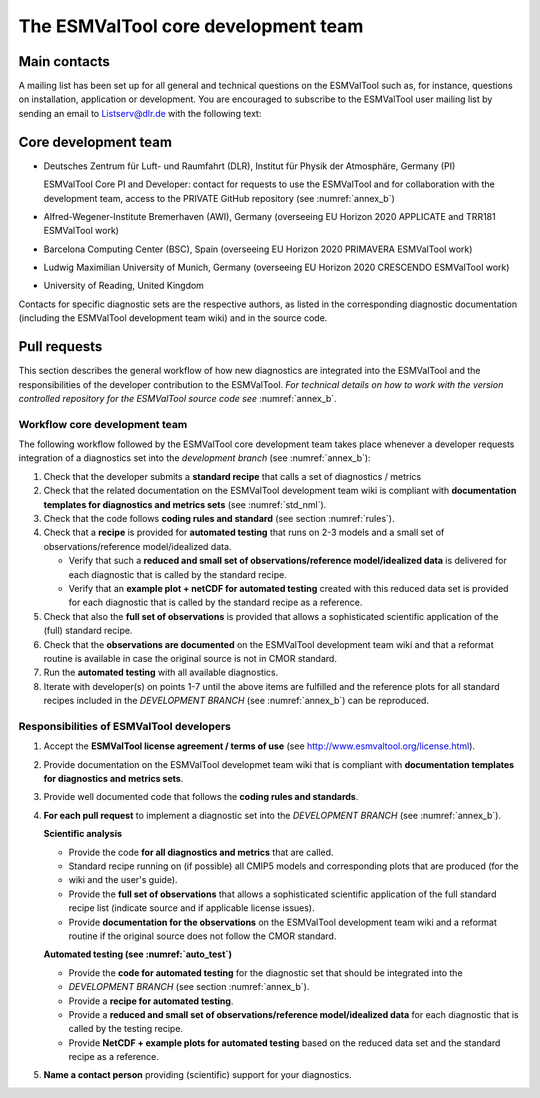 .. _core_team:

************************************
The ESMValTool core development team
************************************

.. _core_dev_team:

Main contacts
=============

A mailing list has been set up for all general and technical questions on the ESMValTool such as, for instance,
questions on installation, application or development. You are encouraged to subscribe to the ESMValTool user
mailing list by sending an email to Listserv@dlr.de with the following text:

.. centered:: *subscribe ESMValTool-Usr*

Core development team
=====================

* Deutsches Zentrum für Luft- und Raumfahrt (DLR), Institut für Physik der Atmosphäre, Germany (PI)

  ESMValTool Core PI and Developer: contact for requests to use the ESMValTool and for collaboration with the
  development team, access to the PRIVATE GitHub repository (see :numref:`annex_b`)

* Alfred-Wegener-Institute Bremerhaven (AWI), Germany (overseeing EU Horizon 2020 APPLICATE and TRR181 ESMValTool work)
* Barcelona Computing Center (BSC), Spain (overseeing EU Horizon 2020 PRIMAVERA ESMValTool work)
* Ludwig Maximilian University of Munich, Germany (overseeing EU Horizon 2020 CRESCENDO ESMValTool work)
* University of Reading, United Kingdom

Contacts for specific diagnostic sets are the respective authors, as listed in the corresponding diagnostic
documentation (including the ESMValTool development team wiki) and in the source code.

Pull requests
=============

This section describes the general workflow of how new diagnostics are integrated into the ESMValTool and the
responsibilities of the developer contribution to the ESMValTool. *For technical details on how to work with the
version controlled repository for the ESMValTool source code see* :numref:`annex_b`.

Workflow core development team
------------------------------

The following workflow followed by the ESMValTool core development team takes place whenever a developer
requests integration of a diagnostics set into the *development branch* (see :numref:`annex_b`):

#. Check that the developer submits a **standard recipe** that calls a set of diagnostics / metrics

#. Check that the related documentation on the ESMValTool development team wiki is compliant with **documentation templates for diagnostics and metrics sets** (see :numref:`std_nml`).

#. Check that the code follows **coding rules and standard** (see section :numref:`rules`).

#. Check that a **recipe** is provided for **automated testing** that runs on 2-3 models and a small set of observations/reference model/idealized data.

   * Verify that such a **reduced and small set of observations/reference model/idealized data** is delivered for each diagnostic that is called by the standard recipe.
   * Verify that an **example plot + netCDF for automated testing** created with this reduced data set is provided for each diagnostic that is called by the standard recipe as a reference.

#. Check that also the **full set of observations** is provided that allows a sophisticated scientific application of the (full) standard recipe.

#. Check that the **observations are documented** on the ESMValTool development team wiki and that a reformat routine is available in case the original source is not in CMOR standard.

#. Run the **automated testing** with all available diagnostics.

#. Iterate with developer(s) on points 1-7 until the above items are fulfilled and the reference plots for all standard recipes included in the *DEVELOPMENT BRANCH* (see :numref:`annex_b`) can be reproduced.

Responsibilities of ESMValTool developers
-----------------------------------------

1. Accept the **ESMValTool license agreement / terms of use** (see http://www.esmvaltool.org/license.html).

2. Provide documentation on the ESMValTool developmet team wiki that is compliant with **documentation templates for diagnostics and metrics sets**.

3. Provide well documented code that follows the **coding rules and standards**.

4. **For each pull request** to implement a diagnostic set into the *DEVELOPMENT BRANCH* (see :numref:`annex_b`).

   **Scientific analysis**

   * Provide the code **for all diagnostics and metrics** that are called.
   * Standard recipe running on (if possible) all CMIP5 models and corresponding plots that are produced (for the
   * wiki and the user's guide).
   * Provide the **full set of observations** that allows a sophisticated scientific application of the full standard recipe list (indicate source and if applicable license issues).
   * Provide **documentation for the observations** on the ESMValTool development team wiki and a reformat routine if the original source does not follow the CMOR standard.

   **Automated testing (see :numref:`auto_test`)**

   * Provide the **code for automated testing** for the diagnostic set that should be integrated into the
   * *DEVELOPMENT BRANCH* (see section :numref:`annex_b`).
   * Provide a **recipe for automated testing**.
   * Provide a **reduced and small set of observations/reference model/idealized data** for each diagnostic that is called by the testing recipe.
   * Provide **NetCDF + example plots for automated testing** based on the reduced data set and the standard recipe as a reference.

5. **Name a contact person** providing (scientific) support for your diagnostics.

